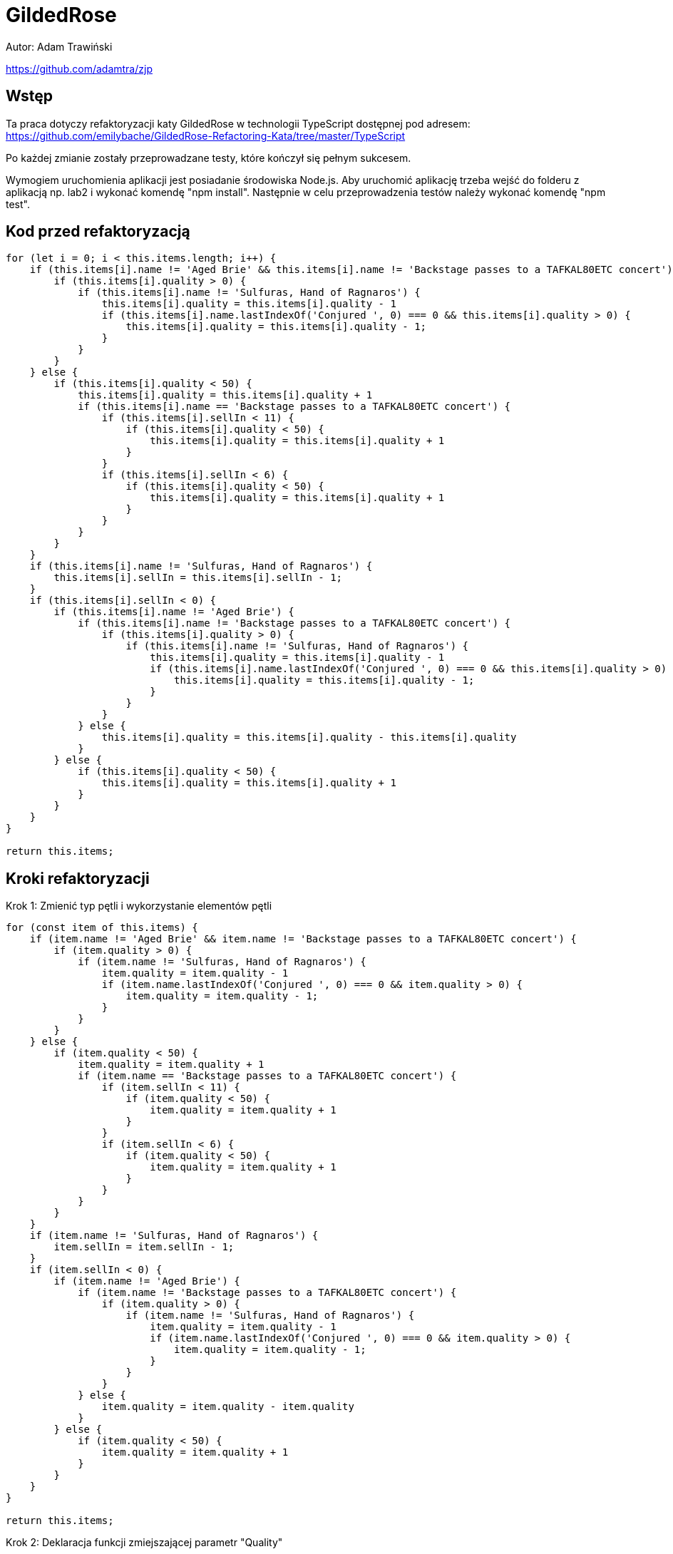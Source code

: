 :source-highlighter: rouge
= GildedRose

Autor: Adam Trawiński

https://github.com/adamtra/zjp

== Wstęp

Ta praca dotyczy refaktoryzacji katy GildedRose w technologii TypeScript dostępnej pod adresem: https://github.com/emilybache/GildedRose-Refactoring-Kata/tree/master/TypeScript

Po każdej zmianie zostały przeprowadzane testy, które kończył się pełnym sukcesem.

Wymogiem uruchomienia aplikacji jest posiadanie środowiska Node.js.
Aby uruchomić aplikację trzeba wejść do folderu z aplikacją np. lab2 i wykonać komendę "npm install".
Następnie w celu przeprowadzenia testów należy wykonać komendę "npm test".

== Kod przed refaktoryzacją

```ts
for (let i = 0; i < this.items.length; i++) {
    if (this.items[i].name != 'Aged Brie' && this.items[i].name != 'Backstage passes to a TAFKAL80ETC concert') {
        if (this.items[i].quality > 0) {
            if (this.items[i].name != 'Sulfuras, Hand of Ragnaros') {
                this.items[i].quality = this.items[i].quality - 1
                if (this.items[i].name.lastIndexOf('Conjured ', 0) === 0 && this.items[i].quality > 0) {
                    this.items[i].quality = this.items[i].quality - 1;
                }
            }
        }
    } else {
        if (this.items[i].quality < 50) {
            this.items[i].quality = this.items[i].quality + 1
            if (this.items[i].name == 'Backstage passes to a TAFKAL80ETC concert') {
                if (this.items[i].sellIn < 11) {
                    if (this.items[i].quality < 50) {
                        this.items[i].quality = this.items[i].quality + 1
                    }
                }
                if (this.items[i].sellIn < 6) {
                    if (this.items[i].quality < 50) {
                        this.items[i].quality = this.items[i].quality + 1
                    }
                }
            }
        }
    }
    if (this.items[i].name != 'Sulfuras, Hand of Ragnaros') {
        this.items[i].sellIn = this.items[i].sellIn - 1;
    }
    if (this.items[i].sellIn < 0) {
        if (this.items[i].name != 'Aged Brie') {
            if (this.items[i].name != 'Backstage passes to a TAFKAL80ETC concert') {
                if (this.items[i].quality > 0) {
                    if (this.items[i].name != 'Sulfuras, Hand of Ragnaros') {
                        this.items[i].quality = this.items[i].quality - 1
                        if (this.items[i].name.lastIndexOf('Conjured ', 0) === 0 && this.items[i].quality > 0) {
                            this.items[i].quality = this.items[i].quality - 1;
                        }
                    }
                }
            } else {
                this.items[i].quality = this.items[i].quality - this.items[i].quality
            }
        } else {
            if (this.items[i].quality < 50) {
                this.items[i].quality = this.items[i].quality + 1
            }
        }
    }
}

return this.items;

```

== Kroki refaktoryzacji

Krok 1: Zmienić typ pętli i wykorzystanie elementów pętli
```ts
for (const item of this.items) {
    if (item.name != 'Aged Brie' && item.name != 'Backstage passes to a TAFKAL80ETC concert') {
        if (item.quality > 0) {
            if (item.name != 'Sulfuras, Hand of Ragnaros') {
                item.quality = item.quality - 1
                if (item.name.lastIndexOf('Conjured ', 0) === 0 && item.quality > 0) {
                    item.quality = item.quality - 1;
                }
            }
        }
    } else {
        if (item.quality < 50) {
            item.quality = item.quality + 1
            if (item.name == 'Backstage passes to a TAFKAL80ETC concert') {
                if (item.sellIn < 11) {
                    if (item.quality < 50) {
                        item.quality = item.quality + 1
                    }
                }
                if (item.sellIn < 6) {
                    if (item.quality < 50) {
                        item.quality = item.quality + 1
                    }
                }
            }
        }
    }
    if (item.name != 'Sulfuras, Hand of Ragnaros') {
        item.sellIn = item.sellIn - 1;
    }
    if (item.sellIn < 0) {
        if (item.name != 'Aged Brie') {
            if (item.name != 'Backstage passes to a TAFKAL80ETC concert') {
                if (item.quality > 0) {
                    if (item.name != 'Sulfuras, Hand of Ragnaros') {
                        item.quality = item.quality - 1
                        if (item.name.lastIndexOf('Conjured ', 0) === 0 && item.quality > 0) {
                            item.quality = item.quality - 1;
                        }
                    }
                }
            } else {
                item.quality = item.quality - item.quality
            }
        } else {
            if (item.quality < 50) {
                item.quality = item.quality + 1
            }
        }
    }
}

return this.items;
```

Krok 2: Deklaracja funkcji zmiejszającej parametr "Quality"
```ts
decreaseQuality(item: Item) {
    if (item.quality > 0) {
        if (item.name != 'Sulfuras, Hand of Ragnaros') {
            item.quality = item.quality - 1
            if (item.name.lastIndexOf('Conjured ', 0) === 0 && item.quality > 0) {
                item.quality = item.quality - 1;
            }
        }
    }
}
```

Krok 3: Podstawienie funkcji z kroku 2
```ts
for (const item of this.items) {
    if (item.name != 'Aged Brie' && item.name != 'Backstage passes to a TAFKAL80ETC concert') {
        this.decreaseQuality(item);
    } else {
        if (item.quality < 50) {
            item.quality = item.quality + 1
            if (item.name == 'Backstage passes to a TAFKAL80ETC concert') {
                if (item.sellIn < 11) {
                    if (item.quality < 50) {
                        item.quality = item.quality + 1
                    }
                }
                if (item.sellIn < 6) {
                    if (item.quality < 50) {
                        item.quality = item.quality + 1
                    }
                }
            }
        }
    }
    if (item.name != 'Sulfuras, Hand of Ragnaros') {
        item.sellIn = item.sellIn - 1;
    }
    if (item.sellIn < 0) {
        if (item.name != 'Aged Brie') {
            if (item.name != 'Backstage passes to a TAFKAL80ETC concert') {
                this.decreaseQuality(item);
            } else {
                item.quality = item.quality - item.quality
            }
        } else {
            if (item.quality < 50) {
                item.quality = item.quality + 1
            }
        }
    }
}

return this.items;
```

Krok 4: Deklaracja funkcji zwiększającej parametr "Quality" dla przedmiotów typu "Backstage"
```ts
backstageIncreaseQuality(item: Item) {
    if (item.sellIn < 11) {
        if (item.quality < 50) {
            item.quality = item.quality + 1
        }
    }
    if (item.sellIn < 6) {
        if (item.quality < 50) {
            item.quality = item.quality + 1
        }
    }
}
```

Krok 5: Podstawienie funkcji z kroku 4
```ts
for (const item of this.items) {
    if (item.name != 'Aged Brie' && item.name != 'Backstage passes to a TAFKAL80ETC concert') {
        this.decreaseQuality(item);
    } else {
        if (item.quality < 50) {
            item.quality = item.quality + 1
            if (item.name == 'Backstage passes to a TAFKAL80ETC concert') {
                this.backstageIncreaseQuality(item);
            }
        }
    }
    if (item.name != 'Sulfuras, Hand of Ragnaros') {
        item.sellIn = item.sellIn - 1;
    }
    if (item.sellIn < 0) {
        if (item.name != 'Aged Brie') {
            if (item.name != 'Backstage passes to a TAFKAL80ETC concert') {
                this.decreaseQuality(item);
            } else {
                item.quality = item.quality - item.quality
            }
        } else {
            if (item.quality < 50) {
                item.quality = item.quality + 1
            }
        }
    }
}

return this.items;
```

Krok 6: Deklaracja funkcji zminiejszającej parametr "SellIn"
```ts
decreaseSellIn(item: Item) {
    if (item.name != 'Sulfuras, Hand of Ragnaros') {
        item.sellIn = item.sellIn - 1;
    }
}
```

Krok 7: Podstawienie funkcji z kroku 6
```ts
for (const item of this.items) {
    if (item.name != 'Aged Brie' && item.name != 'Backstage passes to a TAFKAL80ETC concert') {
        this.decreaseQuality(item);
    } else {
        if (item.quality < 50) {
            item.quality = item.quality + 1
            if (item.name == 'Backstage passes to a TAFKAL80ETC concert') {
                this.backstageIncreaseQuality(item);
            }
        }
    }
    this.decreaseSellIn(item);
    if (item.sellIn < 0) {
        if (item.name != 'Aged Brie') {
            if (item.name != 'Backstage passes to a TAFKAL80ETC concert') {
                this.decreaseQuality(item);
            } else {
                item.quality = item.quality - item.quality
            }
        } else {
            if (item.quality < 50) {
                item.quality = item.quality + 1
            }
        }
    }
}

return this.items;
```

Krok 8: Przeniesienie funkcji zwiększającej parametr "Quality" dla typu "Backstage"
```ts
for (const item of this.items) {
    if (item.name != 'Aged Brie' && item.name != 'Backstage passes to a TAFKAL80ETC concert') {
        this.decreaseQuality(item);
    } else {
        if (item.quality < 50) {
            item.quality = item.quality + 1
        }
        if (item.name == 'Backstage passes to a TAFKAL80ETC concert') {
            this.backstageIncreaseQuality(item);
        }
    }
    this.decreaseSellIn(item);
    if (item.sellIn < 0) {
        if (item.name != 'Aged Brie') {
            if (item.name != 'Backstage passes to a TAFKAL80ETC concert') {
                this.decreaseQuality(item);
            } else {
                item.quality = item.quality - item.quality
            }
        } else {
            if (item.quality < 50) {
                item.quality = item.quality + 1
            }
        }
    }
}

return this.items;
```

Krok 9: Deklaracja funkcji zwiększającej parametr "Quality"
```ts
increaseQuality(item: Item) {
    if (item.quality < 50) {
        item.quality = item.quality + 1
    }
}
```

Krok 10: Podstawienie funkcji z kroku 9
```ts
 backstageIncreaseQuality(item: Item) {
    if (item.sellIn < 11) {
        this.increaseQuality(item);
    }
    if (item.sellIn < 6) {
        this.increaseQuality(item);
    }
}

updateQuality() {
    for (const item of this.items) {
        if (item.name != 'Aged Brie' && item.name != 'Backstage passes to a TAFKAL80ETC concert') {
            this.decreaseQuality(item);
        } else {
            this.increaseQuality(item);
            if (item.name == 'Backstage passes to a TAFKAL80ETC concert') {
                this.backstageIncreaseQuality(item);
            }
        }
        this.decreaseSellIn(item);
        if (item.sellIn < 0) {
            if (item.name != 'Aged Brie') {
                if (item.name != 'Backstage passes to a TAFKAL80ETC concert') {
                    this.decreaseQuality(item);
                } else {
                    item.quality = item.quality - item.quality
                }
            } else {
                this.increaseQuality(item);
            }
        }
    }

    return this.items;
}
```

Krok 11: Zmiana kolejności warunków w funkcji zmieniejszającej parametr "Quality"
```ts
decreaseQuality(item: Item) {
    if (item.name != 'Sulfuras, Hand of Ragnaros') {
        if (item.quality > 0) {
            item.quality = item.quality - 1
            if (item.name.lastIndexOf('Conjured ', 0) === 0 && item.quality > 0) {
                item.quality = item.quality - 1;
            }
        }
    }
}
```

Krok 12: Deklaracja funkcji wywoływanej przed zmniejszeniem parametru "SellIn"
```ts
beforeSellIn(item: Item) {
    if (item.name != 'Aged Brie' && item.name != 'Backstage passes to a TAFKAL80ETC concert') {
        this.decreaseQuality(item);
    } else {
        this.increaseQuality(item);
        if (item.name == 'Backstage passes to a TAFKAL80ETC concert') {
            this.backstageIncreaseQuality(item);
        }
    }
}
```

Krok 13: Podstawienie funkcji z kroku 12
```ts
for (const item of this.items) {
    this.beforeSellIn(item);
    this.decreaseSellIn(item);
    if (item.sellIn < 0) {
        if (item.name != 'Aged Brie') {
            if (item.name != 'Backstage passes to a TAFKAL80ETC concert') {
                this.decreaseQuality(item);
            } else {
                item.quality = item.quality - item.quality
            }
        } else {
            this.increaseQuality(item);
        }
    }
}

return this.items;
```

Krok 14: Deklaracja funkcji wywoływanej po zmniejszeniem parametru "SellIn"
```ts
 negativeSellIn(item: Item) {
    if (item.name != 'Aged Brie') {
        if (item.name != 'Backstage passes to a TAFKAL80ETC concert') {
            this.decreaseQuality(item);
        } else {
            item.quality = item.quality - item.quality
        }
    } else {
        this.increaseQuality(item);
    }
}
```

Krok 15: Podstawienie funkcji z kroku 14
```ts
for (const item of this.items) {
    this.beforeSellIn(item);
    this.decreaseSellIn(item);
    if (item.sellIn < 0) {
        this.negativeSellIn(item);
    }
}

return this.items;
```

Krok 16: Lista produktów, w których nie zmniejszamy parametru "Quality"
```ts
dontDescreaseQuality = [
    'Sulfuras, Hand of Ragnaros',
    'Backstage passes to a TAFKAL80ETC concert',
    'Aged Brie',
];
```

Krok 17: Zastosowanie tej listy w funkcji zmniejszającej parametr "Quality"
```ts
decreaseQuality(item: Item) {
    if (this.dontDescreaseQuality.indexOf(item.name) === -1) {
        if (item.quality > 0) {
            item.quality = item.quality - 1
            if (item.name.lastIndexOf('Conjured ', 0) === 0 && item.quality > 0) {
                item.quality = item.quality - 1;
            }
        }
    }
}
```
Krok 18: Odwrócenie warunków w funkcji zerującej wartość parametru "Quality"
```ts
negativeSellIn(item: Item) {
    if (item.name == 'Aged Brie') {
        this.increaseQuality(item);
    } else if (item.name == 'Backstage passes to a TAFKAL80ETC concert') {
        item.quality = 0
    } else {
        this.decreaseQuality(item);
    }
}
```

Krok 19: Deklaracja funkcji zmniejszającej parametru "Quality" dla produktów typu "Conjured"
```ts
conjuredDecreaseQuality(item: Item) {
    this.decreaseQuality(item);
    this.decreaseQuality(item);
}
```

Krok 20: Podstawienie funckji z kroku 19
```ts
decreaseQuality(item: Item) {
    if (this.dontDescreaseQuality.indexOf(item.name) === -1) {
        if (item.quality > 0) {
            item.quality = item.quality - 1;
        }
    }
}

beforeSellIn(item: Item) {
    if (item.name != 'Aged Brie' && item.name != 'Backstage passes to a TAFKAL80ETC concert') {
        if (item.name.lastIndexOf('Conjured ', 0) === 0) {
            this.conjuredDecreaseQuality(item);
        } else {
            this.decreaseQuality(item);
        }
    } else {
        this.increaseQuality(item);
        if (item.name == 'Backstage passes to a TAFKAL80ETC concert') {
            this.backstageIncreaseQuality(item);
        }
    }
}

negativeSellIn(item: Item) {
    if (item.name == 'Aged Brie') {
        this.increaseQuality(item);
    } else if (item.name == 'Backstage passes to a TAFKAL80ETC concert') {
        item.quality = 0
    } else if (item.name.lastIndexOf('Conjured ', 0) === 0) {
        this.conjuredDecreaseQuality(item);
    } else {
        this.decreaseQuality(item);
    }   
}

```

Krok 21: Rearanżancja warunków w funkcji przy negatywnej wartości parametru "SellIn"
```ts
beforeSellIn(item: Item) {
    if (item.name.lastIndexOf('Conjured ', 0) === 0) {
        this.conjuredDecreaseQuality(item);
    } else if (item.name == 'Aged Brie') {
        this.increaseQuality(item);
    } else if (item.name == 'Backstage passes to a TAFKAL80ETC concert') {
        this.increaseQuality(item);
        this.backstageIncreaseQuality(item);
    } else {
        this.decreaseQuality(item);
    }
}
```

Krok 22: Przeniesinie funkcji zwiększającej parametr "Quality" dla produktów typu "Backstage"
```ts
beforeSellIn(item: Item) {
    if (item.name.lastIndexOf('Conjured ', 0) === 0) {
        this.conjuredDecreaseQuality(item);
    } else if (item.name == 'Aged Brie') {
        this.increaseQuality(item);
    } else if (item.name == 'Backstage passes to a TAFKAL80ETC concert') {
        this.backstageIncreaseQuality(item);
    } else {
        this.decreaseQuality(item);
    }
}

backstageIncreaseQuality(item: Item) {
    this.increaseQuality(item);
    if (item.sellIn < 11) {
        this.increaseQuality(item);
    }
    if (item.sellIn < 6) {
        this.increaseQuality(item);
    }
}
```

== Kod po refaktoryzacji

```ts
dontDescreaseQuality = [
        'Sulfuras, Hand of Ragnaros',
        'Backstage passes to a TAFKAL80ETC concert',
        'Aged Brie'
];

constructor(items = [] as Array<Item>) {
    this.items = items;
}

increaseQuality(item: Item) {
    if (item.quality < 50) {
        item.quality = item.quality + 1
    }
}

conjuredDecreaseQuality(item: Item) {
    this.decreaseQuality(item);
    this.decreaseQuality(item);
}

decreaseQuality(item: Item) {
    if (this.dontDescreaseQuality.indexOf(item.name) === -1) {
        if (item.quality > 0) {
            item.quality = item.quality - 1;
        }
    }
}

backstageIncreaseQuality(item: Item) {
    this.increaseQuality(item);
    if (item.sellIn < 11) {
        this.increaseQuality(item);
    }
    if (item.sellIn < 6) {
        this.increaseQuality(item);
    }
}

decreaseSellIn(item: Item) {
    if (item.name != 'Sulfuras, Hand of Ragnaros') {
        item.sellIn = item.sellIn - 1;
    }
}

beforeSellIn(item: Item) {
    if (item.name.lastIndexOf('Conjured ', 0) === 0) {
        this.conjuredDecreaseQuality(item);
    } else if (item.name == 'Aged Brie') {
        this.increaseQuality(item);
    } else if (item.name == 'Backstage passes to a TAFKAL80ETC concert') {
        this.backstageIncreaseQuality(item);
    } else {
        this.decreaseQuality(item);
    }
}

negativeSellIn(item: Item) {
    if (item.name == 'Aged Brie') {
        this.increaseQuality(item);
    } else if (item.name == 'Backstage passes to a TAFKAL80ETC concert') {
        item.quality = 0
    } else if (item.name.lastIndexOf('Conjured ', 0) === 0) {
        this.conjuredDecreaseQuality(item);
    } else {
        this.decreaseQuality(item);
    }   
}

updateQuality() {
    for (const item of this.items) {
        this.beforeSellIn(item);
        this.decreaseSellIn(item);
        if (item.sellIn < 0) {
            this.negativeSellIn(item);
        }
    }

    return this.items;
}
```

== Wyniki złożoności
image::complexity.png[]

Na niebiesko pokolorowano wartości przed zmianami, a na żółto po.
Można zaobserwować, że ogólna złożoność nie zmieniła się natomiast średni wynik na funkcję oraz najgorszy wynik zostały drastycznie zmniejszone.

== Podsumowanie

Kod po refaktoryzacji jest bardzo podatny na zmiany i można w stosunkowo łatwy sposób dodać nowe typy produktów. Obecna wersja jest w takiej postaci, że stosunkowo łatwo można byłoby zastosować polimorfizm.
